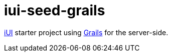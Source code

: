 = iui-seed-grails

http://www.iui-js.org[iUI] starter project using http://grails.org[Grails] for the server-side.
